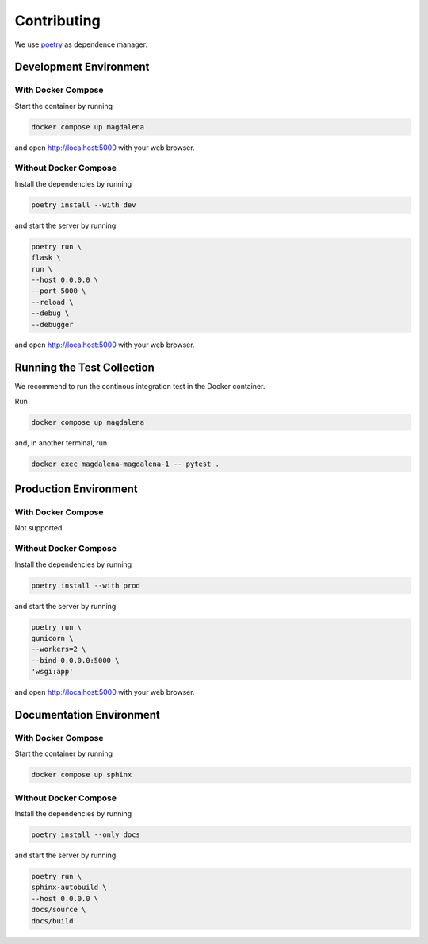.. SPDX-FileCopyrightText: 2023 - 2024 GESIS - Leibniz-Institut für Sozialwissenschaften
.. SPDX-FileContributor: Raniere Gaia Costa da Silva <Raniere.CostadaSilva@gesis.org>
..
.. SPDX-License-Identifier: AGPL-3.0-or-later

Contributing
============

We use `poetry <https://python-poetry.org>`_ as dependence manager.

Development Environment
-----------------------

With Docker Compose
^^^^^^^^^^^^^^^^^^^

Start the container by running

.. code:: bash

    docker compose up magdalena

and open http://localhost:5000 with your web browser.

Without Docker Compose
^^^^^^^^^^^^^^^^^^^^^^

Install the dependencies by running

.. code:: bash

    poetry install --with dev

and start the server by running

.. code:: bash

    poetry run \
    flask \
    run \
    --host 0.0.0.0 \
    --port 5000 \
    --reload \
    --debug \
    --debugger

and open http://localhost:5000 with your web browser.

Running the Test Collection
----------------------------

We recommend to run the continous integration test in the Docker
container.

Run

.. code:: bash

   docker compose up magdalena

and, in another terminal, run

.. code:: bash

   docker exec magdalena-magdalena-1 -- pytest .

Production Environment
----------------------

With Docker Compose
^^^^^^^^^^^^^^^^^^^

Not supported.

Without Docker Compose
^^^^^^^^^^^^^^^^^^^^^^

Install the dependencies by running

.. code:: bash

    poetry install --with prod

and start the server by running

.. code:: bash

    poetry run \
    gunicorn \
    --workers=2 \
    --bind 0.0.0.0:5000 \
    'wsgi:app'

and open http://localhost:5000 with your web browser.

Documentation Environment
-------------------------

With Docker Compose
^^^^^^^^^^^^^^^^^^^

Start the container by running

.. code:: bash

    docker compose up sphinx

Without Docker Compose
^^^^^^^^^^^^^^^^^^^^^^

Install the dependencies by running

.. code:: bash

    poetry install --only docs

and start the server by running

.. code:: bash

    poetry run \
    sphinx-autobuild \
    --host 0.0.0.0 \
    docs/source \
    docs/build
